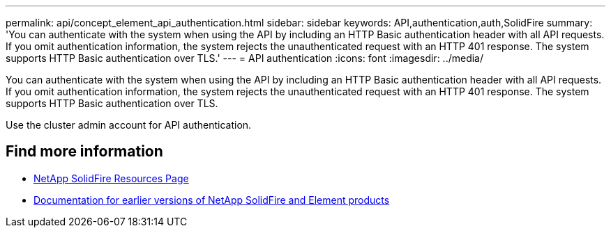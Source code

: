 ---
permalink: api/concept_element_api_authentication.html
sidebar: sidebar
keywords: API,authentication,auth,SolidFire
summary: 'You can authenticate with the system when using the API by including an HTTP Basic authentication header with all API requests. If you omit authentication information, the system rejects the unauthenticated request with an HTTP 401 response. The system supports HTTP Basic authentication over TLS.'
---
= API authentication
:icons: font
:imagesdir: ../media/

[.lead]
You can authenticate with the system when using the API by including an HTTP Basic authentication header with all API requests. If you omit authentication information, the system rejects the unauthenticated request with an HTTP 401 response. The system supports HTTP Basic authentication over TLS.

Use the cluster admin account for API authentication.

== Find more information
* https://www.netapp.com/data-storage/solidfire/documentation/[NetApp SolidFire Resources Page^]
* https://docs.netapp.com/sfe-122/topic/com.netapp.ndc.sfe-vers/GUID-B1944B0E-B335-4E0B-B9F1-E960BF32AE56.html[Documentation for earlier versions of NetApp SolidFire and Element products^]
